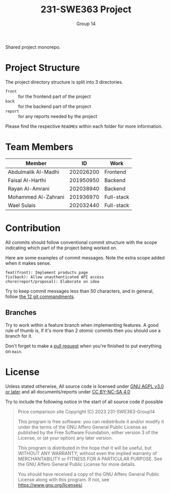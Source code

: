 #+title: 231-SWE363 Project
#+author: Group 14

Shared project monorepo.

* Project Structure
The project directory structure is split into 3 directories.
- ~front~ :: for the frontend part of the project
- ~back~ :: for the backend part of the project
- ~report~ :: for any reports needed by the project

Please find the respective ~README~​s within each folder for more information.

* Team Members
| Member              |        ID | Work       |
|---------------------+-----------+------------|
| Abdulmalik Al-Madhi | 202026200 | Frontend   |
| Faisal Al-Harthi    | 201950950 | Backend    |
| Rayan Al-Amrani     | 202038940 | Backend    |
| Mohammed Al-Zahrani | 201936970 | Full-stack |
| Wael Sulais         | 202032440 | Full-stack |

* Contribution

All commits should follow conventional commit structure with the scope indicating which part of the project being worked on.

Here are some examples of commit messages. Note the extra scope added when it makes sense.
#+begin_example
feat(front): Implement products page
fix(back): Allow unauthenticated API access
chore(report/proposal): Elaborate on idea
#+end_example

Try to keep commit messages less than 50 characters, and in general, follow [[https://www.freecodecamp.org/news/git-best-practices-commits-and-code-reviews/][the 12 git commandments]].
** Branches
Try to work within a feature branch when implementing features.
A good rule of thumb is, if it's more than 2 /atomic/ commits then you should use a branch for it.

Don't forget to make a [[https://www.howtogeek.com/devops/what-are-git-pull-requests-and-how-do-you-use-them/][pull request]] when you're finished to put everything on ~main~.

* License

Unless stated otherwise, All source code is licensed under [[https://www.gnu.org/licenses/agpl-3.0.txt][GNU AGPL v3.0 or later]] and all documents/reports under [[https://creativecommons.org/licenses/by-nc-sa/4.0/?ref=chooser-v1][CC BY-NC-SA 4.0]]

Try to include the following notice in the start of all source code if possible

#+begin_quote
Price comparison site
Copyright (C) 2023 231-SWE363-Group14

This program is free software: you can redistribute it and/or modify
it under the terms of the GNU Affero General Public License as published
by the Free Software Foundation, either version 3 of the License, or
(at your option) any later version.

This program is distributed in the hope that it will be useful,
but WITHOUT ANY WARRANTY; without even the implied warranty of
MERCHANTABILITY or FITNESS FOR A PARTICULAR PURPOSE.  See the
GNU Affero General Public License for more details.

You should have received a copy of the GNU Affero General Public License
along with this program.  If not, see <https://www.gnu.org/licenses/>.
#+end_quote
